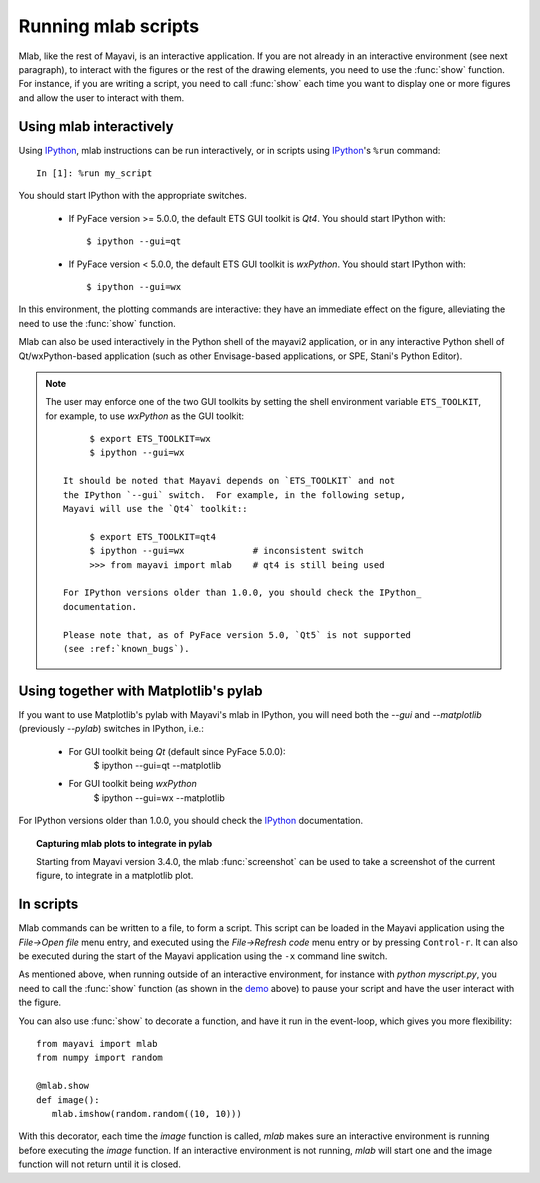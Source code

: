 .. _running-mlab-scripts:

Running mlab scripts
---------------------

Mlab, like the rest of Mayavi, is an interactive application. If you are
not already in an interactive environment (see next paragraph), to
interact with the figures or the rest of the drawing elements, you need
to use the :func:`show` function. For instance, if you are writing a
script, you need to call :func:`show` each time you want to display one
or more figures and allow the user to interact with them.


.. _ipython-gui-setup-for-mlab:

Using mlab interactively
~~~~~~~~~~~~~~~~~~~~~~~~~

Using IPython_, mlab instructions can be run interactively, or in
scripts using IPython_'s ``%run`` command::

    In [1]: %run my_script

You should start IPython with the appropriate switches.

    * If PyFace version >= 5.0.0, the default ETS GUI toolkit is `Qt4`.
      You should start IPython with::

        $ ipython --gui=qt

    * If PyFace version < 5.0.0, the default ETS GUI toolkit is `wxPython`.
      You should start IPython with::

        $ ipython --gui=wx

In this environment, the plotting commands are interactive: they have an
immediate effect on the figure, alleviating the need to use the
:func:`show` function. 

Mlab can also be used interactively in the Python shell of the mayavi2
application, or in any interactive Python shell of Qt/wxPython-based
application (such as other Envisage-based applications, or SPE, Stani's
Python Editor).

.. note::
   
   The user may enforce one of the two GUI toolkits by setting
   the shell environment variable ``ETS_TOOLKIT``, for example,
   to use `wxPython` as the GUI toolkit::

         $ export ETS_TOOLKIT=wx
         $ ipython --gui=wx

    It should be noted that Mayavi depends on `ETS_TOOLKIT` and not
    the IPython `--gui` switch.  For example, in the following setup,
    Mayavi will use the `Qt4` toolkit::

         $ export ETS_TOOLKIT=qt4
         $ ipython --gui=wx             # inconsistent switch
         >>> from mayavi import mlab    # qt4 is still being used

    For IPython versions older than 1.0.0, you should check the IPython_
    documentation.

    Please note that, as of PyFace version 5.0, `Qt5` is not supported
    (see :ref:`known_bugs`).


Using together with Matplotlib's pylab
~~~~~~~~~~~~~~~~~~~~~~~~~~~~~~~~~~~~~~~

If you want to use Matplotlib's pylab with Mayavi's mlab in IPython, you
will need both the `--gui` and `--matplotlib` (previously `--pylab`)
switches in IPython, i.e.:

    * For GUI toolkit being `Qt` (default since PyFace 5.0.0):
        $ ipython --gui=qt --matplotlib

    * For GUI toolkit being `wxPython`
        $ ipython --gui=wx --matplotlib

For IPython versions older than 1.0.0, you should check the IPython_
documentation.

.. _IPython: http://ipython.scipy.org

.. topic:: Capturing mlab plots to integrate in pylab

    Starting from Mayavi version 3.4.0, the mlab :func:`screenshot` can
    be used to take a screenshot of the current figure, to integrate in a
    matplotlib plot.

In scripts
~~~~~~~~~~~~~~~~~

Mlab commands can be written to a file, to form a script. This script
can be loaded in the Mayavi application using the *File->Open file* menu
entry, and executed using the *File->Refresh code* menu entry or by
pressing ``Control-r``.  It can also be executed during the start of the
Mayavi application using the ``-x`` command line switch.

As mentioned above, when running outside of an interactive environment,
for instance with `python myscript.py`, you need to call the
:func:`show` function (as shown in the demo_ above) to pause your script
and have the user interact with the figure.

.. _demo:
    :ref:`mlab-demo`

You can also use :func:`show` to decorate a function, and have it run in
the event-loop, which gives you more flexibility::

 from mayavi import mlab
 from numpy import random
 
 @mlab.show
 def image():
    mlab.imshow(random.random((10, 10)))

With this decorator, each time the `image` function is called, `mlab`
makes sure an interactive environment is running before executing the
`image` function. If an interactive environment is not running, `mlab`
will start one and the image function will not return until it is closed.

..
   Local Variables:
   mode: rst
   indent-tabs-mode: nil
   sentence-end-double-space: t
   fill-column: 70
   End:

